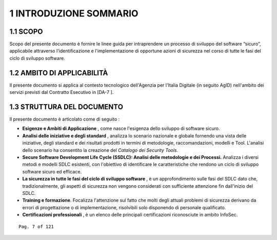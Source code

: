 .. _introduzione-sommario:

1 INTRODUZIONE SOMMARIO
=======================

.. _scopo:

1.1 SCOPO
---------

Scopo del presente documento è fornire le linee guida per intraprendere
un processo di sviluppo del software “sicuro”, applicabile attraverso
l'identificazione e l'implementazione di opportune azioni di sicurezza
nel corso di tutte le fasi del ciclo di sviluppo software.

.. _ambito-di-applicabilità:

1.2 AMBITO DI APPLICABILITÀ
---------------------------

Il presente documento si applica al contesto tecnologico dell'Agenzia
per l'Italia Digitale (in seguito AgID) nell'ambito dei servizi previsti
dal Contratto Esecutivo in [DA-7 ].

.. _struttura-del-documento:

1.3 STRUTTURA DEL DOCUMENTO
---------------------------

Il presente documento è articolato come di seguito :

-  **Esigenze e Ambiti di Applicazione** , come nasce l'esigenza dello
   sviluppo di software sicuro.

-  **Analisi delle iniziative e degli standard** , analizza lo scenario
   nazionale e globale fornendo una vista delle iniziative, degli
   standard e dei risultati prodotti in termini di metodologie,
   raccomandazioni, modelli e Tool. L'analisi dello scenario ha
   consentito la creazione del *Catalogo dei Security Tools*.

-  **Secure Software Development Life Cycle (SSDLC): Analisi delle
   metodologie e dei Processi.** Analizza i diversi metodi e modelli
   SDLC esistenti, con l'obiettivo di identificare le caratteristiche
   che rendono un ciclo di sviluppo software sicuro ed efficace.

-  **La sicurezza in tutte le fasi del ciclo di sviluppo software** , è
   un approfondimento sulle fasi del SDLC dato che, tradizionalmente,
   gli aspetti di sicurezza non vengono considerati con sufficiente
   attenzione fin dall'inizio del SDLC.

-  **Training e formazione**. Focalizza l'attenzione sul fatto che molti
   degli attuali problemi di sicurezza derivano da errori di
   progettazione o di implementazione, risolvibili solo disponendo di
   personale qualificato.

-  **Certificazioni professionali** , è un elenco delle principali
   certificazioni riconosciute in ambito InfoSec.

::

   Pag. 7 of 121
